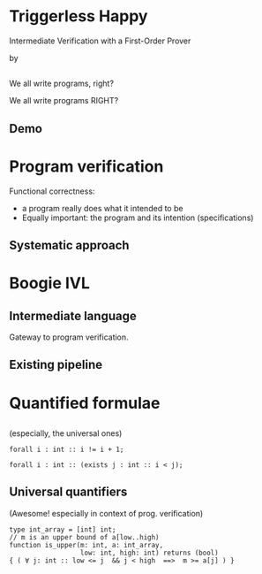 # org-mode properties # 
#+OPTIONS: toc:nil num:nil 

# reveal properties # 
#+REVEAL_ROOT: file:////Users/yutingc/BLT/Presentation/reveal.js/
# CDN AT http://cdn.jsdelivr.net/reveal.js/3.0.0/
#+REVEAL_THEME: simple
#+REVEAL_TRANS: fade
#+OPTIONS: reveal_title_slide:nil reveal_slide_number:c/t reveal_progress:t 
#+REVEAL_PREAMBLE: <img src="assets/chalmerslogo.tiff" style="height:65px; margin: 10px 20px;" align="right" >


* Triggerless Happy
Intermediate Verification with a First-Order Prover

by 
#+REVEAL_HTML:<u>YuTing Chen</u> & Carlo A. Furia

** 
#+REVEAL_HTML: We <span style="color:red;">all</span> write programs
#+ATTR_REVEAL: :frag (appear)
We all write programs, right?
#+ATTR_REVEAL: :frag (appear)
We all write programs RIGHT?

** Demo 

* Program verification

Functional correctness: 
#+ATTR_REVEAL: :frag (appear)
  - a program really does what it intended to be
  - Equally important: the program and its intention (specifications)

** Systematic approach

** 
#+REVEAL_HTML: <img class="plain"  src="./assets/Program_Veri_Pipeline.png"/>

* Boogie IVL 

** Intermediate language 
Gateway to program verification.

** Existing pipeline 


* Quantified formulae 

** 
(especially, the universal ones)
#+REVEAL_HTML: <h1>∀</h1>
#+ATTR_REVEAL: :frag (appear)
#+BEGIN_SRC boogie
  forall i : int :: i != i + 1; 
#+END_SRC
#+ATTR_REVEAL: :frag (appear)
#+BEGIN_SRC boogie
  forall i : int :: (exists j : int :: i < j);
#+END_SRC

** Universal quantifiers 
(Awesome! especially in context of prog. verification)
#+ATTR_REVEAL: :frag (appear)
#+BEGIN_SRC boogie
  type int_array = [int] int;
  // m is an upper bound of a[low..high)
  function is_upper(m: int, a: int_array,
                    low: int, high: int) returns (bool)
  { ( ∀ j: int :: low <= j  && j < high  ==>  m >= a[j] ) }
#+END_SRC
